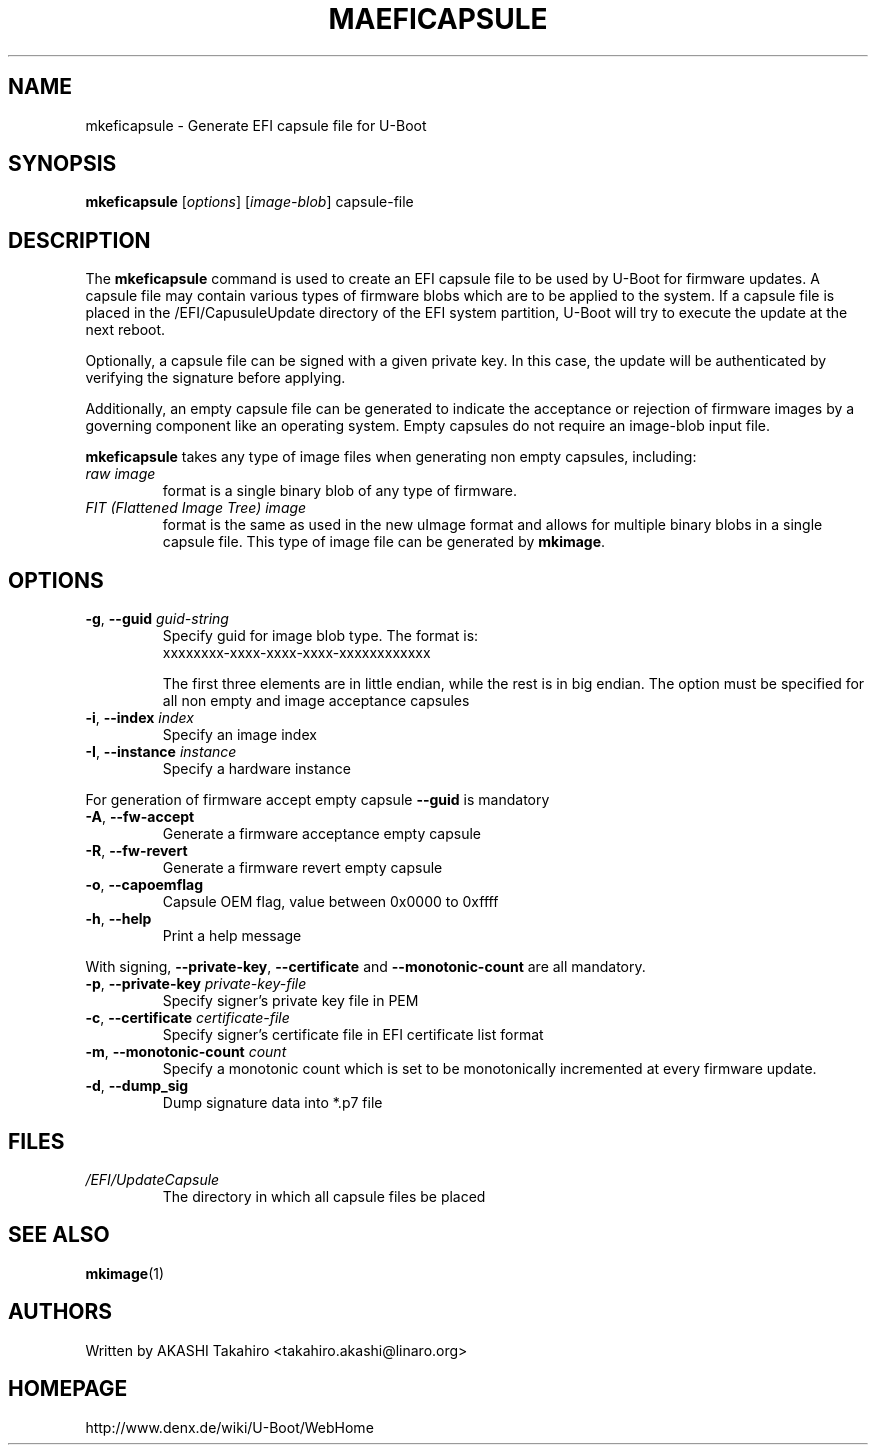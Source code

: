 .\" SPDX-License-Identifier: GPL-2.0+
.\" Copyright (c) 2021, Linaro Limited
.\" 		written by AKASHI Takahiro <takahiro.akashi@linaro.org>
.TH MAEFICAPSULE 1 "May 2021"

.SH NAME
mkeficapsule \- Generate EFI capsule file for U-Boot

.SH SYNOPSIS
.B mkeficapsule
.RI [ options ] " " [ image-blob ] " " capsule-file

.SH "DESCRIPTION"
The
.B mkeficapsule
command is used to create an EFI capsule file to be used by U-Boot for firmware
updates.
A capsule file may contain various types of firmware blobs which are to be
applied to the system.
If a capsule file is placed in the /EFI/CapusuleUpdate directory of the EFI
system partition, U-Boot will try to execute the update at the next reboot.

Optionally, a capsule file can be signed with a given private key.
In this case, the update will be authenticated by verifying the signature
before applying.

Additionally, an empty capsule file can be generated to indicate the acceptance
or rejection of firmware images by a governing component like an operating
system.
Empty capsules do not require an image-blob input file.

.B mkeficapsule
takes any type of image files when generating non empty capsules, including:
.TP
.I raw image
format is a single binary blob of any type of firmware.

.TP
.I FIT (Flattened Image Tree) image
format is the same as used in the new uImage format and allows for
multiple binary blobs in a single capsule file.
This type of image file can be generated by
.BR mkimage .

.SH "OPTIONS"

.TP
.BI "-g\fR,\fB --guid " guid-string
Specify guid for image blob type. The format is:
    xxxxxxxx-xxxx-xxxx-xxxx-xxxxxxxxxxxx

The first three elements are in little endian, while the rest
is in big endian. The option must be specified for all non empty and
image acceptance capsules

.TP
.BI "-i\fR,\fB --index " index
Specify an image index

.TP
.BI "-I\fR,\fB --instance " instance
Specify a hardware instance

.PP
For generation of firmware accept empty capsule
.BR --guid
is mandatory
.TP
.BI "-A\fR,\fB --fw-accept "
Generate a firmware acceptance empty capsule

.TP
.BI "-R\fR,\fB --fw-revert "
Generate a firmware revert empty capsule

.TP
.BI "-o\fR,\fB --capoemflag "
Capsule OEM flag, value between 0x0000 to 0xffff

.TP
.BR -h ", " --help
Print a help message

.PP
With signing,
.BR --private-key ", " --certificate " and " --monotonic-count
are all mandatory.

.TP
.BI "-p\fR,\fB --private-key " private-key-file
Specify signer's private key file in PEM

.TP
.BI "-c\fR,\fB --certificate " certificate-file
Specify signer's certificate file in EFI certificate list format

.TP
.BI "-m\fR,\fB --monotonic-count " count
Specify a monotonic count which is set to be monotonically incremented
at every firmware update.

.TP
.B "-d\fR,\fB --dump_sig"
Dump signature data into *.p7 file

.PP
.SH FILES
.TP
.I /EFI/UpdateCapsule
The directory in which all capsule files be placed

.SH SEE ALSO
.BR mkimage (1)

.SH AUTHORS
Written by AKASHI Takahiro <takahiro.akashi@linaro.org>

.SH HOMEPAGE
http://www.denx.de/wiki/U-Boot/WebHome
